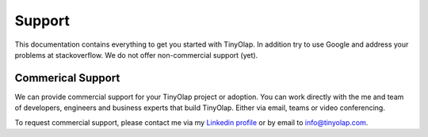 .. _support:

===============
Support
===============

This documentation contains everything to get you started with TinyOlap.
In addition try to use Google and address your problems at stackoverflow.
We do not offer non-commercial support (yet).

------------------
Commerical Support
------------------
We can provide commercial support for your TinyOlap project or adoption. You can work directly
with the me and team of developers, engineers and business experts that build TinyOlap. Either
via email, teams or video conferencing.

To request commercial support, please contact me via
my `Linkedin profile <https://www.linkedin.com/in/thomas-zeutschler-991b166b>`_ or by email to
info@tinyolap.com.